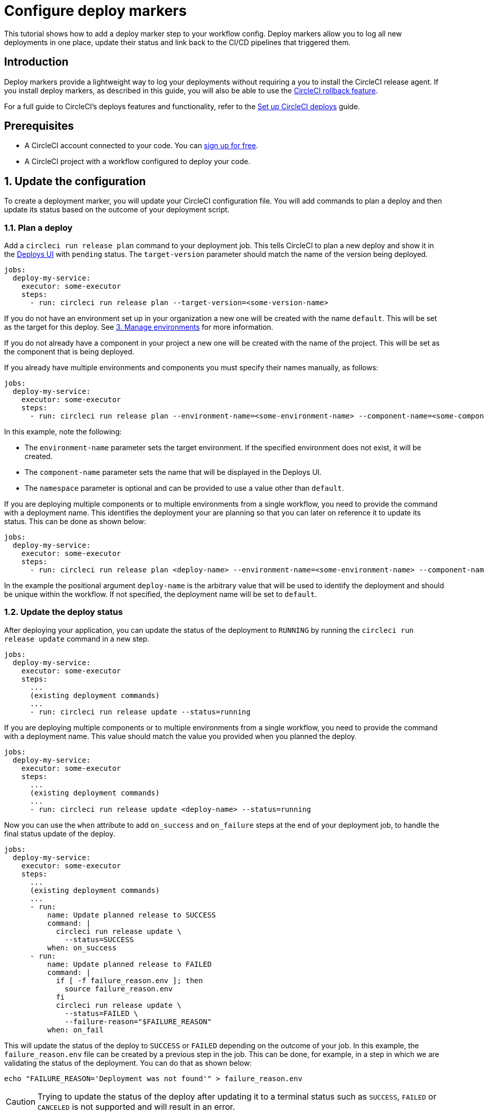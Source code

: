 = Configure deploy markers
:page-platform: Cloud
:page-description: Tutorial outlining how to configure deploy markers in your workflow.
:experimental:

This tutorial shows how to add a deploy marker step to your workflow config. Deploy markers allow you to log all new deployments in one place, update their status and link back to the CI/CD pipelines that triggered them.

== Introduction

Deploy markers provide a lightweight way to log your deployments without requiring a you to install the CircleCI release agent. If you install deploy markers, as described in this guide, you will also be able to use the xref:set-up-rollbacks.adoc[CircleCI rollback feature].

For a full guide to CircleCI's deploys features and functionality, refer to the xref:set-up-circleci-deploys.adoc[Set up CircleCI deploys] guide.

== Prerequisites

* A CircleCI account connected to your code. You can link:https://circleci.com/signup/[sign up for free].
* A CircleCI project with a workflow configured to deploy your code.

== 1. Update the configuration

To create a deployment marker, you will update your CircleCI configuration file.
You will add commands to plan a deploy and then update its status based on the outcome of your deployment script.

=== 1.1. Plan a deploy

Add a `circleci run release plan` command to your deployment job. This tells CircleCI to plan a new deploy and show it in the link:https://app.circleci.com/deploys[Deploys UI] with `pending` status.
The `target-version` parameter should match the name of the version being deployed.

[,yml]
----
jobs:
  deploy-my-service:
    executor: some-executor
    steps:
      - run: circleci run release plan --target-version=<some-version-name>
----

If you do not have an environment set up in your organization a new one will be created with the name `default`. This will be set as the target for this deploy. See <<manage-environments>> for more information.

If you do not already have a component in your project a new one will be created with the name of the project. This will be set as the component that is being deployed.

If you already have multiple environments and components you must specify their names manually, as follows:

[,yml]
----
jobs:
  deploy-my-service:
    executor: some-executor
    steps:
      - run: circleci run release plan --environment-name=<some-environment-name> --component-name=<some-component-name> --target-version=<some-version-name> --namespace=<some-namespace>
----

In this example, note the following:

** The `environment-name` parameter sets the target environment. If the specified environment does not exist, it will be created.
** The `component-name` parameter sets the name that will be displayed in the Deploys UI.
** The `namespace` parameter is optional and can be provided to use a value other than `default`.

If you are deploying multiple components or to multiple environments from a single workflow, you need to provide the command with a deployment name.
This identifies the deployment your are planning so that you can later on reference it to update its status.
This can be done as shown below:

[,yml]
----
jobs:
  deploy-my-service:
    executor: some-executor
    steps:
      - run: circleci run release plan <deploy-name> --environment-name=<some-environment-name> --component-name<=>some-component-name> --target-version=<some-version-name>
----

In the example the positional argument `deploy-name` is the arbitrary value that will be used to identify the deployment and should be unique within the workflow.
If not specified, the deployment name will be set to `default`.

=== 1.2. Update the deploy status

After deploying your application, you can update the status of the deployment to `RUNNING` by running the `circleci run release update` command in a new step.

[,yml]
----
jobs:
  deploy-my-service:
    executor: some-executor
    steps:
      ...
      (existing deployment commands)
      ...
      - run: circleci run release update --status=running
----

If you are deploying multiple components or to multiple environments from a single workflow, you need to provide the command with a deployment name.
This value should match the value you provided when you planned the deploy.

[,yml]
----
jobs:
  deploy-my-service:
    executor: some-executor
    steps:
      ...
      (existing deployment commands)
      ...
      - run: circleci run release update <deploy-name> --status=running
----

Now you can use the `when` attribute to add `on_success` and `on_failure` steps at the end of your deployment job, to handle the final status update of the deploy.

[,yml]
----
jobs:
  deploy-my-service:
    executor: some-executor
    steps:
      ...
      (existing deployment commands)
      ...
      - run:
          name: Update planned release to SUCCESS
          command: |
            circleci run release update \
              --status=SUCCESS
          when: on_success
      - run:
          name: Update planned release to FAILED
          command: |
            if [ -f failure_reason.env ]; then
              source failure_reason.env
            fi
            circleci run release update \
              --status=FAILED \
              --failure-reason="$FAILURE_REASON"
          when: on_fail
----

This will update the status of the deploy to `SUCCESS` or `FAILED` depending on the outcome of your job.
In this example, the `failure_reason.env` file can be created by a previous step in the job. This can be done, for example, in a step in which we are validating the status of the deployment.
You can do that as shown below:

[,yml]
----
echo "FAILURE_REASON='Deployment was not found'" > failure_reason.env
----

CAUTION: Trying to update the status of the deploy after updating it to a terminal status such as `SUCCESS`, `FAILED` or `CANCELED` is not supported and will result in an error.

=== 1.3 Update the deploy status to canceled

If you want to update your deployment to `canceled` when the deploy job is canceled, you can do so by adding the following job to your configuration.

[,yml]
----
jobs:
  deploy:
    ...
    (deploy job steps)
    ...
  cancel-deploy:
    executor: go
    steps:
      - run:
          name: Update planned release to CANCELED
          command: |
            circleci run release update \
              --status=CANCELED
----

Then you can add it to your workflow as shown below.

[,yml]
----
workflows:
  deploy-workflow:
    jobs:
      - deploy
      - cancel-deploy:
          requires:
            - deploy:
              - canceled
----

This will make it sot that the job will be run only when the `deploy` job is canceled, thus updating the deployment to the `canceled` status.

=== 1.4. Full config example

For reference, here is a full example of a CircleCI config that makes use of the deployment tracking feature.

[,yml]
----
version: 2.1

jobs:
  deploy:
    executor: go
    steps:
      - checkout
      - run:
          name: Plan deployment
          command: circleci run release plan --target-version=<some-version-name>
      - run:
          name: Perform deployment
          command: <your-deployment-logic>
      - run:
          name: Update planned deployment to running
          command: circleci run release update --status=running
      - run:
          name: Validate deployment
          command: <your-validation-logic>
      - run:
          name: Update planned deployment to SUCCESS
          command: |
            circleci run release update \
              --status=SUCCESS
          when: on_success
      - run:
          name: Update planned deployment to FAILED
          command: |
            if [ -f failure_reason.env ]; then
              source failure_reason.env
            fi
            circleci run release update \
              --status=FAILED \
              --failure-reason="$FAILURE_REASON"
          when: on_fail
  cancel-deploy:
    executor: go
    steps:
      - run:
          name: Update planned release to CANCELED
          command: |
            circleci run release update \
              --status=CANCELED
workflows:
  deploy-workflow:
    jobs:
      - deploy
      - cancel-deploy:
          requires:
            - deploy:
              - canceled
----

== 2. Deploy logs

Sometimes you might not want your deployment marker to have any specific status, but still want it to be logged in the deploys UI.
In those cases you can use the `release log` command in place of `release plan` as shown in the example below.

[,yml]
----
jobs:
  deploy-my-service:
    executor: some-executor
    steps:
      ...
      (existing deployment commands)
      ...
      - run: circleci run release log --target-version=<some-version-name>
----

This command supports the same optional parameters as the `release plan` command, but does not require a `deploy-name`.
You can see the command with all optional parameters in the following example:

[,yml]
----
jobs:
  deploy-my-service:
    executor: some-executor
    steps:
      ...
      (existing deployment commands)
      ...
      - run: circleci run release log --environment-name=<some-environment-name> --component-name=<some-component-name> --target-version=<some-version-name>
----

** The `environment-name` specifies the target environment. If the environment does not exist, it will be created.
** The `component-name` parameter sets the name that will be displayed in the CircleCI UI.
** The `target-version` parameter should match the name of the version being deployed.
** (Optional) You can provide the following parameter if required:
*** The `namespace` parameter can be provided to use a value other than `default`.

[#manage-environments]
== 3. Manage environments

Configuring deploy markers will automatically create an environment integration in the link:https://app.circleci.com/deploys[CircleCI deploys UI] with the name you specified or with the `default` name if you didn't specify any.
You can then use the link:https://app.circleci.com/deploys/github/circleci#environments[CircleCI UI] to manage your environments, by creating, deleting or updating them.
To manually create an environment integration, follow these steps:

. In the CircleCI web app, select **Deploys** in the sidebar.
. If this is your first environment setup, select btn:[Create your first Environment Integration]. If you already have environments set up, choose the **Environments** tab and select btn:[Create Environment Integration].
. Enter a name for your environment, and a description if you would like.
. Use the dropdown menu to choose your environment integration type, then select btn:[Next: Release Agent Setup].
If you plan to only use deploy markers, as opposed to the Kubernetes agent, feel free to choose the `custom` type.
**You do not need to continue with installing a release agent at this point**, but you will need to reference this environment integration name as part of your config when adding the `log release` step below.

== Next steps

By following the steps in this guide, you have added a deploy marker to your CircleCI configuration.
You can now track the status of your deployments across your configured environments in the CircleCI deploys UI and in the project home page.
You can now:

* xref:set-up-the-release-agent.adoc[Set up a release agent on your Kubernetes cluster].
* xref:configure-deploy-markers.adoc[Learn about deploy markers]

